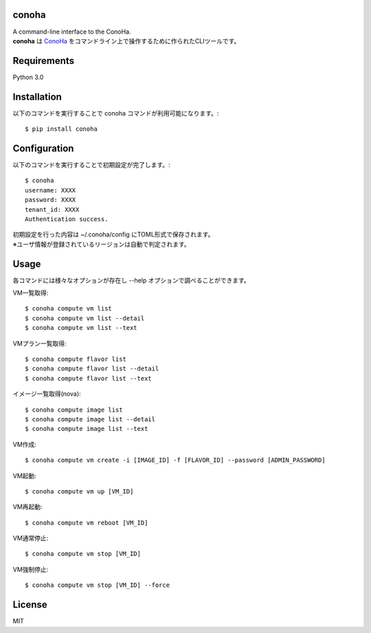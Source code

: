 conoha
=====================
| A command-line interface to the ConoHa.
| **conoha** は ConoHa_ をコマンドライン上で操作するために作られたCLIツールです。

.. _ConoHa: https://www.conoha.jp/

Requirements
=====================
Python 3.0

Installation
=====================
以下のコマンドを実行することで conoha コマンドが利用可能になります。::

  $ pip install conoha

Configuration
=====================
以下のコマンドを実行することで初期設定が完了します。::

  $ conoha
  username: XXXX
  password: XXXX
  tenant_id: XXXX
  Authentication success.

| 初期設定を行った内容は ~/.conoha/config にTOML形式で保存されます。
| ※ユーザ情報が登録されているリージョンは自動で判定されます。

Usage
=====================
各コマンドには様々なオプションが存在し --help オプションで調べることができます。

VM一覧取得::

  $ conoha compute vm list
  $ conoha compute vm list --detail
  $ conoha compute vm list --text

VMプラン一覧取得::

  $ conoha compute flavor list
  $ conoha compute flavor list --detail
  $ conoha compute flavor list --text

イメージ一覧取得(nova)::

  $ conoha compute image list
  $ conoha compute image list --detail
  $ conoha compute image list --text

VM作成::

  $ conoha compute vm create -i [IMAGE_ID] -f [FLAVOR_ID] --password [ADMIN_PASSWORD]

VM起動::

  $ conoha compute vm up [VM_ID]

VM再起動::

  $ conoha compute vm reboot [VM_ID]

VM通常停止::

  $ conoha compute vm stop [VM_ID]

VM強制停止::

  $ conoha compute vm stop [VM_ID] --force

License
======================
MIT
